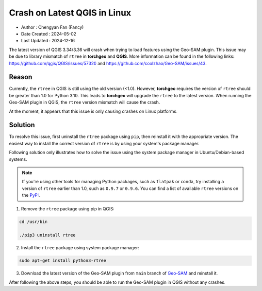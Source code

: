 
Crash on Latest QGIS in Linux
=============================

- Author : Chengyan Fan (Fancy)
- Date Created : 2024-05-02
- Last Updated : 2024-12-16


The latest version of QGIS 3.34/3.36 will crash when trying to load features using the Geo-SAM plugin. This issue may be due to library mismatch of ``rtree`` in **torchgeo** and **QGIS**. More information can be found in the following links: `<https://github.com/qgis/QGIS/issues/57320>`_ and `<https://github.com/coolzhao/Geo-SAM/issues/43>`_.

Reason
------

Currently, the ``rtree`` in QGIS is still using the old version (<1.0). However, **torchgeo** requires the version of ``rtree`` should be greater than 1.0 for Python 3.10. This leads to **torchgeo** will upgrade the ``rtree`` to the latest version. When running the Geo-SAM plugin in QGIS, the ``rtree`` version mismatch will cause the crash.

At the moment, it appears that this issue is only causing crashes on Linux platforms.


Solution
--------

To resolve this issue, first uninstall the ``rtree`` package using ``pip``, then reinstall it with the appropriate version. The easiest way to install the correct version of ``rtree`` is by using your system's package manager.

Following solution only illustrates how to solve the issue using the system package manager in Ubuntu/Debian-based systems.

.. note::

  If you're using other tools for managing Python packages, such as ``flatpak`` or ``conda``, try installing a version of ``rtree`` earlier than 1.0, such as ``0.9.7`` or ``0.9.6``. You can find a list of available ``rtree`` versions on the `PyPI <https://pypi.org/project/Rtree/#history>`_. 

1. Remove the ``rtree`` package using pip in QGIS:

.. code-block:: bash

    cd /usr/bin

    ./pip3 uninstall rtree

2. Install the ``rtree`` package using system package manager:

.. code-block:: bash

    sudo apt-get install python3-rtree

3. Download the latest version of the Geo-SAM plugin from ``main`` branch of `Geo-SAM <https://github.com/coolzhao/Geo-SAM>`_ and reinstall it.

After following the above steps, you should be able to run the Geo-SAM plugin in QGIS without any crashes.

